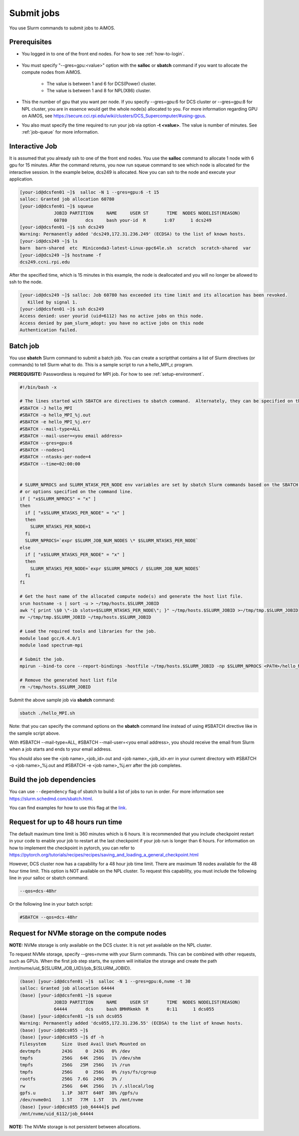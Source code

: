 Submit jobs
===========

You use Slurm commands to submit jobs to AiMOS.  

Prerequisites
^^^^^^^^^^^^^

* You logged in to one of the front end nodes.  For how to see :ref:`how-to-login`.

.. figure:: aimos-overview.png

* You must specify "--gres=gpu:<value>" option with the **salloc** or **sbatch** command if you want to allocate the compute nodes from AiMOS.  

   * The value is between 1 and 6 for DCS(Power) cluster. 

   * The value is between  1 and 8 for NPL(X86) cluster.

* This the number of gpu that you want per node.  If you specify --gres=gpu:6 for DCS cluster or --gres=gpu:8 for NPL cluster, you are in essence would get the whole node(s) allocated to you.  For more information regarding GPU on AiMOS, see https://secure.cci.rpi.edu/wiki/clusters/DCS_Supercomputer/#using-gpus.

* You also must specify the time required to run your job via option **-t <value>**.  The value is number of minutes. See :ref:`job-queue` for more information. 
  

Interactive Job
^^^^^^^^^^^^^^^

It is assumed that you already ssh to one of the front end nodes.  You use the **salloc** command to allocate 1 node with 6 gpu for 15 minutes. After the command returns, you now run squeue command to see which node is allocated for the interactive session. In the example below, dcs249 is allocated. Now you can ssh to the node and execute your application.


.. code:: bash

  [your-id@dcsfen01 ~]$  salloc -N 1 --gres=gpu:6 -t 15
  salloc: Granted job allocation 60780
  [your-id@dcsfen01 ~]$ squeue
               JOBID PARTITION     NAME     USER ST       TIME  NODES NODELIST(REASON)
               60780       dcs     bash your-id  R       1:07      1 dcs249
  [your-id@dcsfen01 ~]$ ssh dcs249
  Warning: Permanently added 'dcs249,172.31.236.249' (ECDSA) to the list of known hosts.
  [your-id@dcs249 ~]$ ls
  barn  barn-shared  etc  Miniconda3-latest-Linux-ppc64le.sh  scratch  scratch-shared  var
  [your-id@dcs249 ~]$ hostname -f
  dcs249.ccni.rpi.edu

After the specified time, which is 15 minutes in this example, the node is deallocated and you will no longer be allowed to ssh to the node.

.. code:: bash

  [your-id@dcs249 ~]$ salloc: Job 60780 has exceeded its time limit and its allocation has been revoked.
     Killed by signal 1.
  [your-id@dcsfen01 ~]$ ssh dcs249
  Access denied: user yourid (uid=6112) has no active jobs on this node.
  Access denied by pam_slurm_adopt: you have no active jobs on this node
  Authentication failed.


Batch job
^^^^^^^^^

You use **sbatch** Slurm command to submit a batch job.  You can create a scriptthat contains a list of Slurm directives (or commands) to tell Slurm what to do. This is a sample script to run a hello_MPI_c program.

**PREREQUISITE:** Passwordless is required for MPI job.  For how to see :ref:`setup-environment`.

.. code:: bash

  #!/bin/bash -x
  
  # The lines started with SBATCH are directives to sbatch command.  Alternately, they can be specified on the command line.
  #SBATCH -J hello_MPI
  #SBATCH -o hello_MPI_%j.out
  #SBATCH -e hello_MPI_%j.err
  #SBATCH --mail-type=ALL
  #SBATCH --mail-user=<you email address>
  #SBATCH --gres=gpu:6
  #SBATCH --nodes=1
  #SBATCH --ntasks-per-node=4
  #SBATCH --time=02:00:00


  # SLURM_NPROCS and SLURM_NTASK_PER_NODE env variables are set by sbatch Slurm commands based on the SBATCH directives above
  # or options specified on the command line.
  if [ "x$SLURM_NPROCS" = "x" ]
  then
    if [ "x$SLURM_NTASKS_PER_NODE" = "x" ]
    then
      SLURM_NTASKS_PER_NODE=1
    fi
    SLURM_NPROCS=`expr $SLURM_JOB_NUM_NODES \* $SLURM_NTASKS_PER_NODE`
  else
    if [ "x$SLURM_NTASKS_PER_NODE" = "x" ]
    then
      SLURM_NTASKS_PER_NODE=`expr $SLURM_NPROCS / $SLURM_JOB_NUM_NODES`
    fi
  fi
  
  # Get the host name of the allocated compute node(s) and generate the host list file.
  srun hostname -s | sort -u > ~/tmp/hosts.$SLURM_JOBID
  awk "{ print \$0 \"-ib slots=$SLURM_NTASKS_PER_NODE\"; }" ~/tmp/hosts.$SLURM_JOBID >~/tmp/tmp.$SLURM_JOBID
  mv ~/tmp/tmp.$SLURM_JOBID ~/tmp/hosts.$SLURM_JOBID
  
  # Load the required tools and libraries for the job.
  module load gcc/6.4.0/1
  module load spectrum-mpi

  # Submit the job.
  mpirun --bind-to core --report-bindings -hostfile ~/tmp/hosts.$SLURM_JOBID -np $SLURM_NPROCS <PATH>/hello_MPI_c
  
  # Remove the generated host list file
  rm ~/tmp/hosts.$SLURM_JOBID


Submit the  above sample job via **sbatch** command:

.. code:: bash

  sbatch ./hello_MPI.sh


Note: that you can specify the command options on the **sbatch** command line instead of using #SBATCH directive like in the sample script above.

With #SBATCH --mail-type=ALL, #SBATCH --mail-user=<you email address>, you should receive the email from Slurm when a job starts and ends to your email address.

You should also see the <job name>_<job_id>.out and <job name>_<job_id>.err in your current directory with #SBATCH -o <job name>_%j.out and #SBATCH -e <job name>_%j.err after the job completes.

Build the job dependencies
^^^^^^^^^^^^^^^^^^^^^^^^^^

You can use ``--dependency`` flag of sbatch to build a list of jobs to run in order.  For more information see  https://slurm.schedmd.com/sbatch.html.

You can find examples for how to use this flag at the `link <https://hpc.nih.gov/docs/job_dependencies.html#intro>`_.

Request for up to 48 hours run time
^^^^^^^^^^^^^^^^^^^^^^^^^^^^^^^^^^^

The default maximum time limit is 360 minutes  which is 6 hours. It is recommended that you include checkpoint restart in your code to enable your job to restart at the last checkpoint if your job run is longer than 6 hours. For information on how to implement the checkpoint in pytorch, you can refer to https://pytorch.org/tutorials/recipes/recipes/saving_and_loading_a_general_checkpoint.html 

However, DCS cluster now has a capability for a 48 hour job time limit.  There are maximum 18 nodes available for the 48 hour time limit. This option is NOT available on the NPL cluster. To request this capability, you must include the following line in your salloc or sbatch command.

.. code:: bash
  
   --qos=dcs-48hr

Or the following line in your batch script:

.. code:: bash

   #SBATCH --qos=dcs-48hr

.. _request-nvme:

Request for NVMe storage on the compute nodes
^^^^^^^^^^^^^^^^^^^^^^^^^^^^^^^^^^^^^^^^^^^^^

**NOTE:** NVMe storage is only available on the DCS cluster.  It is not yet available on the NPL cluster.

To request NVMe storage, specify --gres=nvme with your Slurm commands. This can be combined with other requests, such as GPUs. When the first job step starts, the system will initialize the storage and create the path /mnt/nvme/uid_${SLURM_JOB_UID}/job_${SLURM_JOBID}.

.. code:: bash

  (base) [your-id@dcsfen01 ~]$  salloc -N 1 --gres=gpu:6,nvme -t 30
  salloc: Granted job allocation 64444
  (base) [your-id@dcsfen01 ~]$ squeue
               JOBID PARTITION     NAME     USER ST       TIME  NODES NODELIST(REASON)
               64444       dcs     bash BMHRkmkh  R       0:11      1 dcs055
  (base) [your-id@dcsfen01 ~]$ ssh dcs055
  Warning: Permanently added 'dcs055,172.31.236.55' (ECDSA) to the list of known hosts.
  (base) [your-id@dcs055 ~]$
  (base) [your-id@dcs055 ~]$ df -h
  Filesystem      Size  Used Avail Use% Mounted on
  devtmpfs        243G     0  243G   0% /dev
  tmpfs           256G   64K  256G   1% /dev/shm
  tmpfs           256G   25M  256G   1% /run
  tmpfs           256G     0  256G   0% /sys/fs/cgroup
  rootfs          256G  7.6G  249G   3% /
  rw              256G   64K  256G   1% /.sllocal/log
  gpfs.u          1.1P  387T  640T  38% /gpfs/u
  /dev/nvme0n1    1.5T   77M  1.5T   1% /mnt/nvme
  (base) [your-id@dcs055 job_64444]$ pwd
  /mnt/nvme/uid_6112/job_64444


**NOTE:** The NVMe storage is not persistent between allocations.
